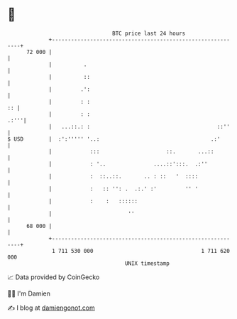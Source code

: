 * 👋

#+begin_example
                                    BTC price last 24 hours                    
                +------------------------------------------------------------+ 
         72 000 |                                                            | 
                |          .                                                 | 
                |          ::                                                | 
                |         .':                                                | 
                |         : :                                             :: | 
                |         : :                                           .:'''| 
                |   ...::.: :                                        ::''    | 
   $ USD        |  :':''''' '..:                                   .:'       | 
                |            :::                     ::.       ...::         | 
                |            : '..               ....::':::.  .:''           | 
                |            :  ::..::.       .. : ::   '  ::::              | 
                |            :   :: '': .  .:.' :'         '' '              | 
                |            :    :   ::::::                                 | 
                |                        ''                                  | 
         68 000 |                                                            | 
                +------------------------------------------------------------+ 
                 1 711 530 000                                  1 711 620 000  
                                        UNIX timestamp                         
#+end_example
📈 Data provided by CoinGecko

🧑‍💻 I'm Damien

✍️ I blog at [[https://www.damiengonot.com][damiengonot.com]]
